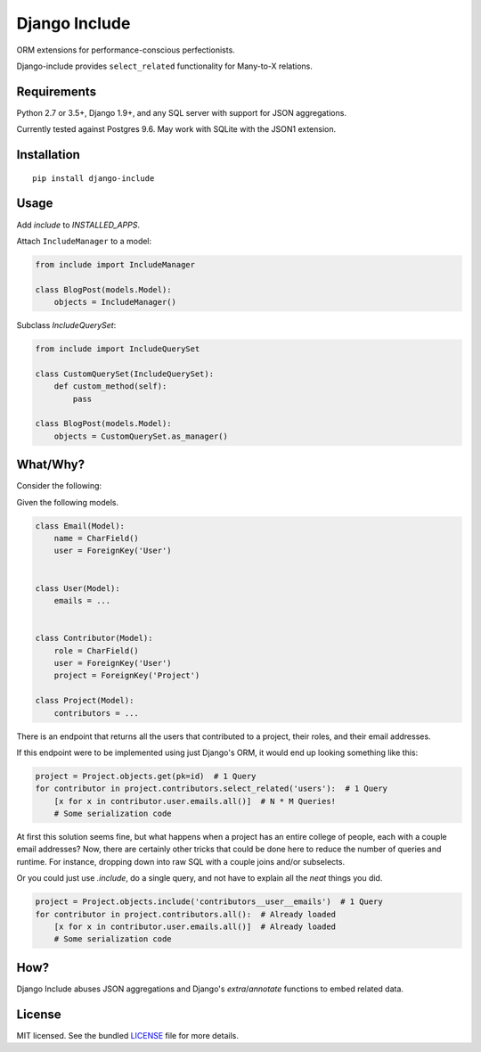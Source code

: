 **************
Django Include
**************

.. image:: https://badge.fury.io/py/django-include.svg
    :target: http://badge.fury.io/py/django-include
    :alt: Latest version

.. image:: https://travis-ci.org/chrisseto/django-include.svg?branch=master
    :target: https://travis-ci.org/chrisseto/django-include

ORM extensions for performance-conscious perfectionists.

Django-include provides ``select_related`` functionality for Many-to-X relations.


Requirements
============

Python 2.7 or 3.5+, Django 1.9+, and any SQL server with support for JSON aggregations.

Currently tested against Postgres 9.6. May work with SQLite with the JSON1 extension.


Installation
============

::

  pip install django-include

Usage
=====

Add `include` to `INSTALLED_APPS`.

Attach ``IncludeManager`` to a model:

.. code-block:: python

  from include import IncludeManager

  class BlogPost(models.Model):
      objects = IncludeManager()

Subclass `IncludeQuerySet`:

.. code-block:: python

  from include import IncludeQuerySet

  class CustomQuerySet(IncludeQuerySet):
      def custom_method(self):
          pass

  class BlogPost(models.Model):
      objects = CustomQuerySet.as_manager()


What/Why?
=========

Consider the following:

Given the following models.

.. code-block:: python

  class Email(Model):
      name = CharField()
      user = ForeignKey('User')


  class User(Model):
      emails = ...


  class Contributor(Model):
      role = CharField()
      user = ForeignKey('User')
      project = ForeignKey('Project')

  class Project(Model):
      contributors = ...

There is an endpoint that returns all the users that contributed to a project, their roles, and their email addresses.

If this endpoint were to be implemented using just Django's ORM, it would end up looking something like this:

.. code-block:: python

    project = Project.objects.get(pk=id)  # 1 Query
    for contributor in project.contributors.select_related('users'):  # 1 Query
        [x for x in contributor.user.emails.all()]  # N * M Queries!
        # Some serialization code

At first this solution seems fine, but what happens when a project has an entire college of people, each with a couple email addresses?
Now, there are certainly other tricks that could be done here to reduce the number of queries and runtime.
For instance, dropping down into raw SQL with a couple joins and/or subselects.

Or you could just use `.include`, do a single query, and not have to explain all the *neat* things you did.

.. code-block:: python

    project = Project.objects.include('contributors__user__emails')  # 1 Query
    for contributor in project.contributors.all():  # Already loaded
        [x for x in contributor.user.emails.all()]  # Already loaded
        # Some serialization code

How?
====

Django Include abuses JSON aggregations and Django's `extra`/`annotate` functions to embed related data.

License
=======

MIT licensed. See the bundled `LICENSE <https://github.com/chrisseto/django-include/blob/master/LICENSE>`_ file for more details.
